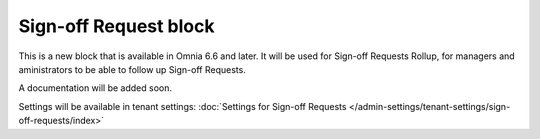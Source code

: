 Sign-off Request block
==========================

This is a new block that is available in Omnia 6.6 and later. It will be used for Sign-off Requests Rollup, for managers and aministrators to be able to follow up Sign-off Requests.

A documentation will be added soon.

Settings will be available in tenant settings: :doc:`Settings for Sign-off Requests </admin-settings/tenant-settings/sign-off-requests/index>`

